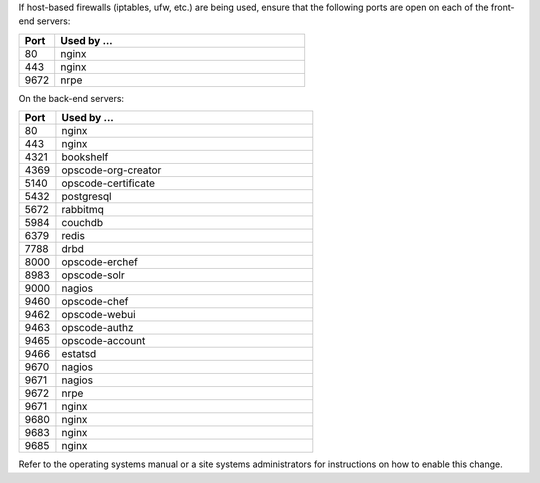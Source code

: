 .. The contents of this file may be included in multiple topics.
.. This file should not be changed in a way that hinders its ability to appear in multiple documentation sets.

If host-based firewalls (iptables, ufw, etc.) are being used, ensure that the following ports are open on each of the front-end servers:

.. list-table::
   :widths: 60 420
   :header-rows: 1

   * - Port
     - Used by ...
   * - 80
     - nginx
   * - 443
     - nginx
   * - 9672
     - nrpe

On the back-end servers:

.. list-table::
   :widths: 60 420
   :header-rows: 1

   * - Port
     - Used by ...
   * - 80
     - nginx
   * - 443
     - nginx
   * - 4321
     - bookshelf
   * - 4369
     - opscode-org-creator
   * - 5140
     - opscode-certificate
   * - 5432
     - postgresql
   * - 5672
     - rabbitmq
   * - 5984
     - couchdb
   * - 6379
     - redis
   * - 7788
     - drbd
   * - 8000
     - opscode-erchef
   * - 8983
     - opscode-solr
   * - 9000
     - nagios
   * - 9460
     - opscode-chef
   * - 9462
     - opscode-webui
   * - 9463
     - opscode-authz
   * - 9465
     - opscode-account
   * - 9466
     - estatsd
   * - 9670
     - nagios
   * - 9671
     - nagios
   * - 9672
     - nrpe
   * - 9671
     - nginx
   * - 9680
     - nginx
   * - 9683
     - nginx
   * - 9685
     - nginx

Refer to the operating systems manual or a site systems administrators for instructions on how to enable this change.
